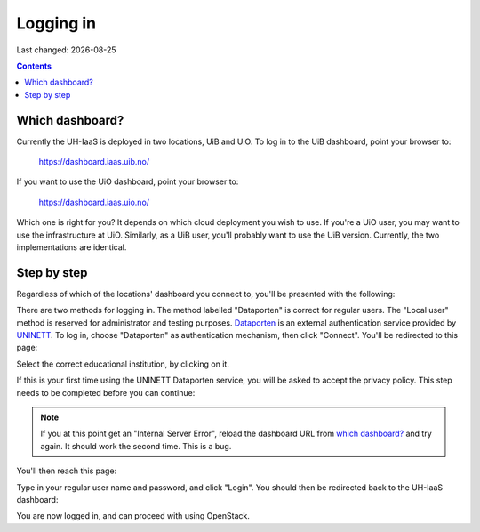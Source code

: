 .. |date| date::

Logging in
==========

Last changed: |date|

.. contents::

Which dashboard?
----------------

Currently the UH-IaaS is deployed in two locations, UiB and UiO. To
log in to the UiB dashboard, point your browser to:

  https://dashboard.iaas.uib.no/

If you want to use the UiO dashboard, point your browser to:

  https://dashboard.iaas.uio.no/

Which one is right for you? It depends on which cloud deployment you
wish to use. If you're a UiO user, you may want to use the
infrastructure at UiO. Similarly, as a UiB user, you'll probably want
to use the UiB version. Currently, the two implementations are
identical.


Step by step
------------

.. _Dataporten: https://www.uninett.no/en/service-platform-dataporten
.. _UNINETT: https://www.uninett.no/en

Regardless of which of the locations' dashboard you connect to, you'll
be presented with the following:

.. image:: images/dashboard-login-01.png
   :align: center
   :alt: The default login screen

There are two methods for logging in. The method labelled "Dataporten"
is correct for regular users. The "Local user" method is reserved for
administrator and testing purposes. Dataporten_ is an external
authentication service provided by UNINETT_. To log in, choose
"Dataporten" as authentication mechanism, then click "Connect". You'll
be redirected to this page:

.. image:: images/dashboard-login-02.png
   :align: center
   :alt: Dataporten: choose institution

Select the correct educational institution, by clicking on it.

If this is your first time using the UNINETT Dataporten service, you
will be asked to accept the privacy policy. This step needs to be
completed before you can continue:

.. image:: images/dashboard-login-02b.png
   :align: center
   :alt: Dataporten: Accept privacy policy

.. NOTE::
   If you at this point get an "Internal Server Error", reload the
   dashboard URL from `which dashboard?`_ and try again. It should
   work the second time. This is a bug.

You'll then reach this page:

.. image:: images/dashboard-login-03.png
   :align: center
   :alt: Dataporten: login

Type in your regular user name and password, and click "Login". You
should then be redirected back to the UH-IaaS dashboard:

.. image:: images/dashboard-login-99.png
   :align: center
   :alt: Log in finished

You are now logged in, and can proceed with using OpenStack.
